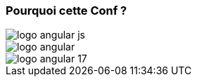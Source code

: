     
[.columns]
=== Pourquoi cette Conf ?

[.column.is-one-third]
image::logo_angular_js.png[]
[.column.is-one-third]
image::logo_angular.png[]
[.column.is-one-third]
image::logo_angular_17.png[]
